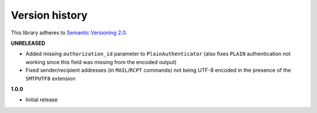 Version history
===============

This library adheres to `Semantic Versioning 2.0 <http://semver.org/>`_.

**UNRELEASED**

- Added missing ``authorization_id`` parameter to ``PlainAuthenticator`` (also fixes ``PLAIN``
  authentication not working since this field was missing from the encoded output)
- Fixed sender/recipient addresses (in ``MAIL``/``RCPT`` commands) not being UTF-8 encoded in the
  presence of the ``SMTPUTF8`` extension

**1.0.0**

- Initial release
